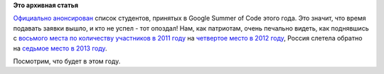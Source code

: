 .. title: GSoC дедлайн
.. slug: gsoc-дедлайн
.. date: 2014-04-22 22:44:45
.. tags:
.. category:
.. link:
.. description:
.. type: text
.. author: Peter Lemenkov

**Это архивная статья**


`Официально
анонсирован <http://google-opensource.blogspot.com/2014/04/students-announced-for-google-summer-of.html>`__
список студентов, принятых в Google Summer of Code этого года. Это
значит, что время подавать заявки вышло, и кто не успел - тот опоздал!
Нам, как патриотам, очень печально видеть, как поднявшись с `восьмого
места по количеству участников в 2011
году <http://www.h-online.com/open/news/item/Google-Summer-of-Code-2011-student-statistics-published-1246660.html>`__
на `четвертое место в 2012
году <http://google-opensource.blogspot.com/2012/05/google-summer-of-code-2012-by-numbers_10.html>`__,
Россия слетела обратно на `седьмое место в 2013
году <http://google-opensource.blogspot.com/2013/06/google-summer-of-code-2013-full-of.html>`__.

Посмотрим, что будет в этом году.

